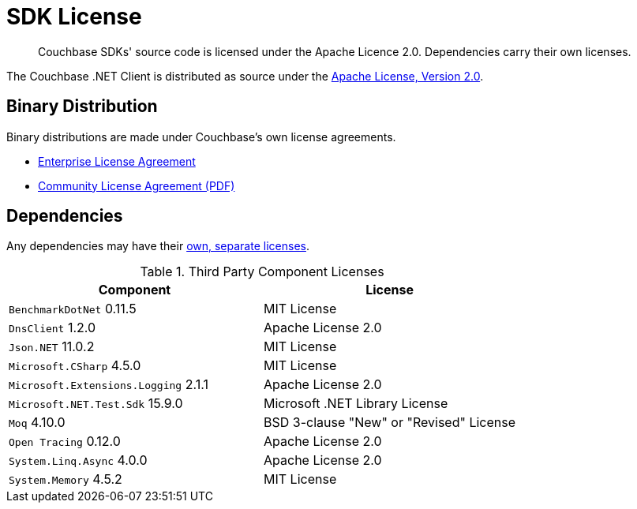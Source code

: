 = SDK License
:page-topic-type: project-doc
:page-aliases: ROOT:sdk-licenses.adoc

[abstract]
Couchbase SDKs' source code is licensed under the Apache Licence 2.0.
Dependencies carry their own licenses.

The Couchbase .NET Client is distributed as source under the https://www.apache.org/licenses/LICENSE-2.0[Apache License, Version 2.0].


== Binary Distribution

Binary distributions are made under Couchbase's own license agreements. 

* https://www.couchbase.com/LA03262019[Enterprise License Agreement]
* https://www.couchbase.com/binaries/content/assets/website/legal/ce-license-agreement.pdf[Community License Agreement (PDF)]


== Dependencies

Any dependencies may have their https://www.couchbase.com/legal/agreements[own, separate licenses].

.Third Party Component Licenses
|===
| Component | License

|`BenchmarkDotNet` 0.11.5 | MIT License
|`DnsClient`	1.2.0	| Apache License 2.0
|`Json.NET` 11.0.2 | MIT License
|`Microsoft.CSharp` 4.5.0 | MIT License
|`Microsoft.Extensions.Logging` 2.1.1 | Apache License 2.0
|`Microsoft.NET.Test.Sdk` 15.9.0 | Microsoft .NET Library License
|`Moq` 4.10.0 | BSD 3-clause "New" or "Revised" License
|`Open Tracing` 0.12.0 | Apache License 2.0
|`System.Linq.Async`	4.0.0	| Apache License 2.0
|`System.Memory` 4.5.2 | MIT License
|===
